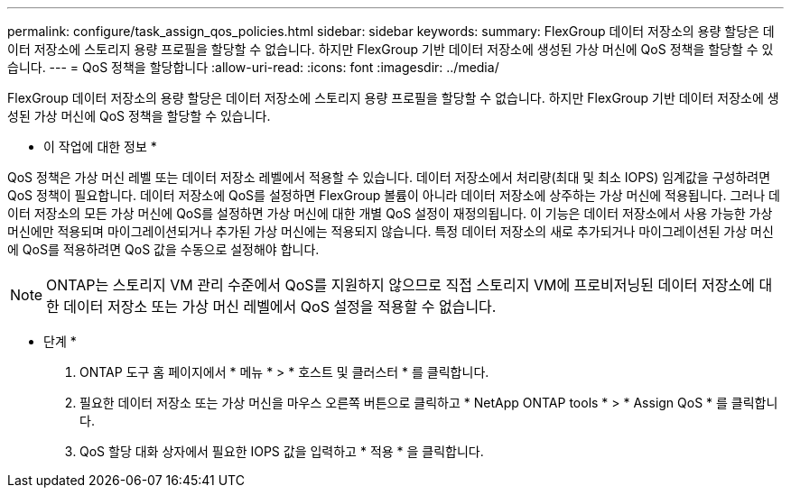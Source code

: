 ---
permalink: configure/task_assign_qos_policies.html 
sidebar: sidebar 
keywords:  
summary: FlexGroup 데이터 저장소의 용량 할당은 데이터 저장소에 스토리지 용량 프로필을 할당할 수 없습니다. 하지만 FlexGroup 기반 데이터 저장소에 생성된 가상 머신에 QoS 정책을 할당할 수 있습니다. 
---
= QoS 정책을 할당합니다
:allow-uri-read: 
:icons: font
:imagesdir: ../media/


[role="lead"]
FlexGroup 데이터 저장소의 용량 할당은 데이터 저장소에 스토리지 용량 프로필을 할당할 수 없습니다. 하지만 FlexGroup 기반 데이터 저장소에 생성된 가상 머신에 QoS 정책을 할당할 수 있습니다.

* 이 작업에 대한 정보 *

QoS 정책은 가상 머신 레벨 또는 데이터 저장소 레벨에서 적용할 수 있습니다. 데이터 저장소에서 처리량(최대 및 최소 IOPS) 임계값을 구성하려면 QoS 정책이 필요합니다. 데이터 저장소에 QoS를 설정하면 FlexGroup 볼륨이 아니라 데이터 저장소에 상주하는 가상 머신에 적용됩니다. 그러나 데이터 저장소의 모든 가상 머신에 QoS를 설정하면 가상 머신에 대한 개별 QoS 설정이 재정의됩니다. 이 기능은 데이터 저장소에서 사용 가능한 가상 머신에만 적용되며 마이그레이션되거나 추가된 가상 머신에는 적용되지 않습니다. 특정 데이터 저장소의 새로 추가되거나 마이그레이션된 가상 머신에 QoS를 적용하려면 QoS 값을 수동으로 설정해야 합니다.


NOTE: ONTAP는 스토리지 VM 관리 수준에서 QoS를 지원하지 않으므로 직접 스토리지 VM에 프로비저닝된 데이터 저장소에 대한 데이터 저장소 또는 가상 머신 레벨에서 QoS 설정을 적용할 수 없습니다.

* 단계 *

. ONTAP 도구 홈 페이지에서 * 메뉴 * > * 호스트 및 클러스터 * 를 클릭합니다.
. 필요한 데이터 저장소 또는 가상 머신을 마우스 오른쪽 버튼으로 클릭하고 * NetApp ONTAP tools * > * Assign QoS * 를 클릭합니다.
. QoS 할당 대화 상자에서 필요한 IOPS 값을 입력하고 * 적용 * 을 클릭합니다.

